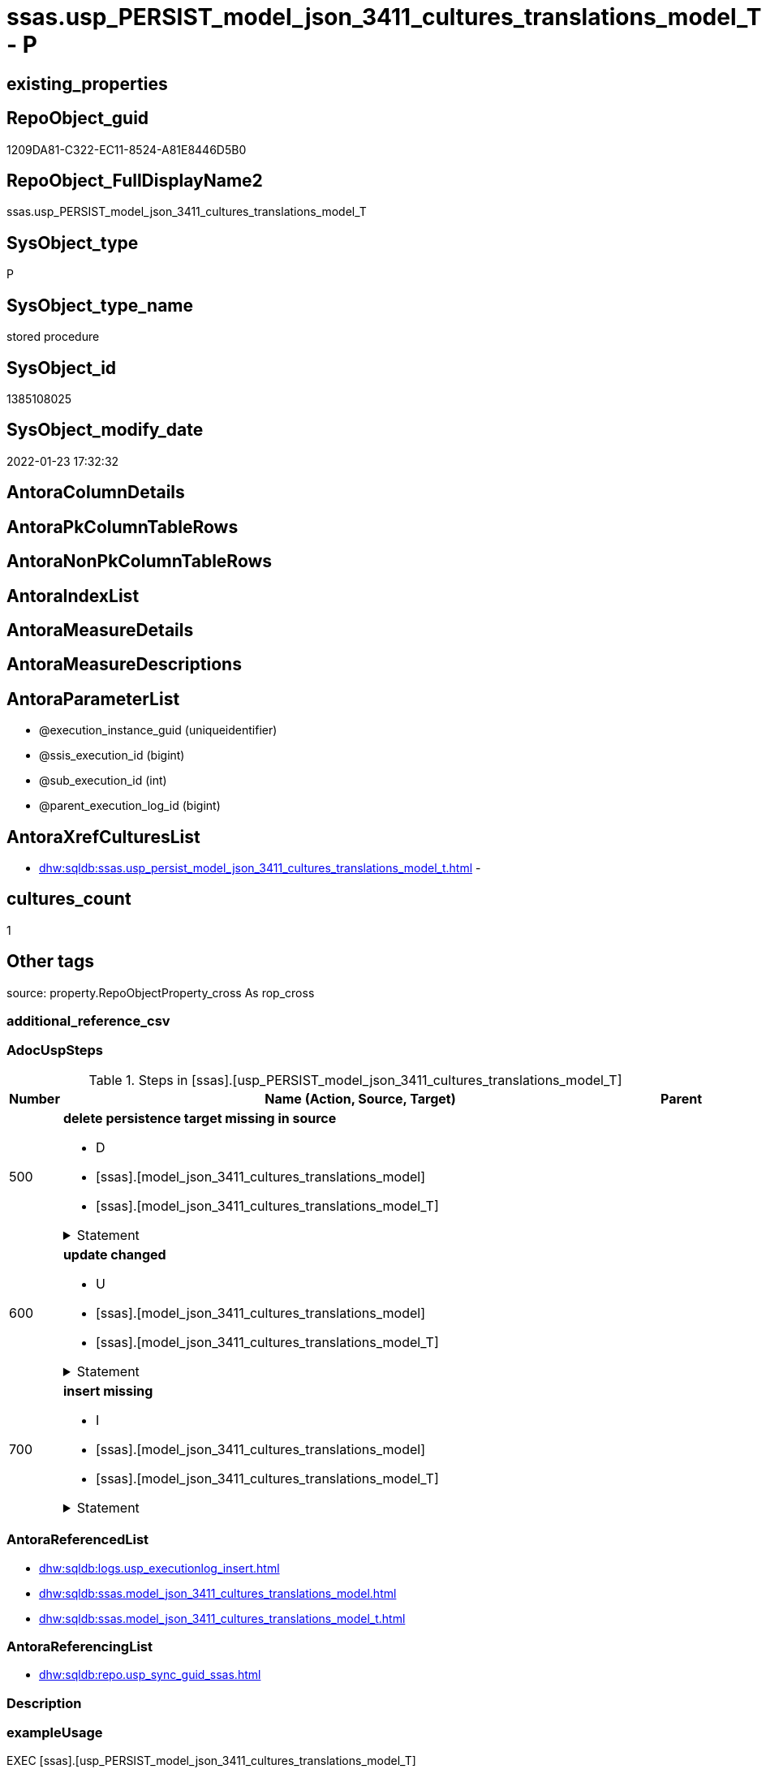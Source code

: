 // tag::HeaderFullDisplayName[]
= ssas.usp_PERSIST_model_json_3411_cultures_translations_model_T - P
// end::HeaderFullDisplayName[]

== existing_properties

// tag::existing_properties[]

:ExistsProperty--adocuspsteps:
:ExistsProperty--antorareferencedlist:
:ExistsProperty--antorareferencinglist:
:ExistsProperty--exampleusage:
:ExistsProperty--is_repo_managed:
:ExistsProperty--is_ssas:
:ExistsProperty--referencedobjectlist:
:ExistsProperty--uspgenerator_usp_id:
:ExistsProperty--sql_modules_definition:
:ExistsProperty--AntoraParameterList:
// end::existing_properties[]

== RepoObject_guid

// tag::RepoObject_guid[]
1209DA81-C322-EC11-8524-A81E8446D5B0
// end::RepoObject_guid[]

== RepoObject_FullDisplayName2

// tag::RepoObject_FullDisplayName2[]
ssas.usp_PERSIST_model_json_3411_cultures_translations_model_T
// end::RepoObject_FullDisplayName2[]

== SysObject_type

// tag::SysObject_type[]
P 
// end::SysObject_type[]

== SysObject_type_name

// tag::SysObject_type_name[]
stored procedure
// end::SysObject_type_name[]

== SysObject_id

// tag::SysObject_id[]
1385108025
// end::SysObject_id[]

== SysObject_modify_date

// tag::SysObject_modify_date[]
2022-01-23 17:32:32
// end::SysObject_modify_date[]

== AntoraColumnDetails

// tag::AntoraColumnDetails[]

// end::AntoraColumnDetails[]

== AntoraPkColumnTableRows

// tag::AntoraPkColumnTableRows[]

// end::AntoraPkColumnTableRows[]

== AntoraNonPkColumnTableRows

// tag::AntoraNonPkColumnTableRows[]

// end::AntoraNonPkColumnTableRows[]

== AntoraIndexList

// tag::AntoraIndexList[]

// end::AntoraIndexList[]

== AntoraMeasureDetails

// tag::AntoraMeasureDetails[]

// end::AntoraMeasureDetails[]

== AntoraMeasureDescriptions



== AntoraParameterList

// tag::AntoraParameterList[]
* @execution_instance_guid (uniqueidentifier)
* @ssis_execution_id (bigint)
* @sub_execution_id (int)
* @parent_execution_log_id (bigint)
// end::AntoraParameterList[]

== AntoraXrefCulturesList

// tag::AntoraXrefCulturesList[]
* xref:dhw:sqldb:ssas.usp_persist_model_json_3411_cultures_translations_model_t.adoc[] - 
// end::AntoraXrefCulturesList[]

== cultures_count

// tag::cultures_count[]
1
// end::cultures_count[]

== Other tags

source: property.RepoObjectProperty_cross As rop_cross


=== additional_reference_csv

// tag::additional_reference_csv[]

// end::additional_reference_csv[]


=== AdocUspSteps

// tag::adocuspsteps[]
.Steps in [ssas].[usp_PERSIST_model_json_3411_cultures_translations_model_T]
[cols="d,15a,d"]
|===
|Number|Name (Action, Source, Target)|Parent

|500
|
*delete persistence target missing in source*

* D
* [ssas].[model_json_3411_cultures_translations_model]
* [ssas].[model_json_3411_cultures_translations_model_T]


.Statement
[%collapsible]
=====
[source,sql,numbered]
----
DELETE T
FROM [ssas].[model_json_3411_cultures_translations_model_T] AS T
WHERE
NOT EXISTS
(SELECT 1 FROM [ssas].[model_json_3411_cultures_translations_model] AS S
WHERE
T.[databasename] = S.[databasename]
AND T.[cultures_name] = S.[cultures_name]
AND T.[cultures_translations_model_name] = S.[cultures_translations_model_name]
)
 
----
=====

|


|600
|
*update changed*

* U
* [ssas].[model_json_3411_cultures_translations_model]
* [ssas].[model_json_3411_cultures_translations_model_T]


.Statement
[%collapsible]
=====
[source,sql,numbered]
----
UPDATE T
SET
  T.[databasename] = S.[databasename]
, T.[cultures_name] = S.[cultures_name]
, T.[cultures_translations_model_name] = S.[cultures_translations_model_name]
, T.[cultures_translations_model_perspectives_ja] = S.[cultures_translations_model_perspectives_ja]
, T.[cultures_translations_model_tables_ja] = S.[cultures_translations_model_tables_ja]
, T.[cultures_translations_model_translatedDescription] = S.[cultures_translations_model_translatedDescription]

FROM [ssas].[model_json_3411_cultures_translations_model_T] AS T
INNER JOIN [ssas].[model_json_3411_cultures_translations_model] AS S
ON
T.[databasename] = S.[databasename]
AND T.[cultures_name] = S.[cultures_name]
AND T.[cultures_translations_model_name] = S.[cultures_translations_model_name]

WHERE
   T.[cultures_translations_model_name] <> S.[cultures_translations_model_name]
OR T.[cultures_translations_model_perspectives_ja] <> S.[cultures_translations_model_perspectives_ja] OR (S.[cultures_translations_model_perspectives_ja] IS NULL AND NOT T.[cultures_translations_model_perspectives_ja] IS NULL) OR (NOT S.[cultures_translations_model_perspectives_ja] IS NULL AND T.[cultures_translations_model_perspectives_ja] IS NULL)
OR T.[cultures_translations_model_tables_ja] <> S.[cultures_translations_model_tables_ja] OR (S.[cultures_translations_model_tables_ja] IS NULL AND NOT T.[cultures_translations_model_tables_ja] IS NULL) OR (NOT S.[cultures_translations_model_tables_ja] IS NULL AND T.[cultures_translations_model_tables_ja] IS NULL)
OR T.[cultures_translations_model_translatedDescription] <> S.[cultures_translations_model_translatedDescription] OR (S.[cultures_translations_model_translatedDescription] IS NULL AND NOT T.[cultures_translations_model_translatedDescription] IS NULL) OR (NOT S.[cultures_translations_model_translatedDescription] IS NULL AND T.[cultures_translations_model_translatedDescription] IS NULL)

----
=====

|


|700
|
*insert missing*

* I
* [ssas].[model_json_3411_cultures_translations_model]
* [ssas].[model_json_3411_cultures_translations_model_T]


.Statement
[%collapsible]
=====
[source,sql,numbered]
----
INSERT INTO 
 [ssas].[model_json_3411_cultures_translations_model_T]
 (
  [databasename]
, [cultures_name]
, [cultures_translations_model_name]
, [cultures_translations_model_perspectives_ja]
, [cultures_translations_model_tables_ja]
, [cultures_translations_model_translatedDescription]
)
SELECT
  [databasename]
, [cultures_name]
, [cultures_translations_model_name]
, [cultures_translations_model_perspectives_ja]
, [cultures_translations_model_tables_ja]
, [cultures_translations_model_translatedDescription]

FROM [ssas].[model_json_3411_cultures_translations_model] AS S
WHERE
NOT EXISTS
(SELECT 1
FROM [ssas].[model_json_3411_cultures_translations_model_T] AS T
WHERE
T.[databasename] = S.[databasename]
AND T.[cultures_name] = S.[cultures_name]
AND T.[cultures_translations_model_name] = S.[cultures_translations_model_name]
)
----
=====

|

|===

// end::adocuspsteps[]


=== AntoraReferencedList

// tag::antorareferencedlist[]
* xref:dhw:sqldb:logs.usp_executionlog_insert.adoc[]
* xref:dhw:sqldb:ssas.model_json_3411_cultures_translations_model.adoc[]
* xref:dhw:sqldb:ssas.model_json_3411_cultures_translations_model_t.adoc[]
// end::antorareferencedlist[]


=== AntoraReferencingList

// tag::antorareferencinglist[]
* xref:dhw:sqldb:repo.usp_sync_guid_ssas.adoc[]
// end::antorareferencinglist[]


=== Description

// tag::description[]

// end::description[]


=== exampleUsage

// tag::exampleusage[]
EXEC [ssas].[usp_PERSIST_model_json_3411_cultures_translations_model_T]
// end::exampleusage[]


=== exampleUsage_2

// tag::exampleusage_2[]

// end::exampleusage_2[]


=== exampleUsage_3

// tag::exampleusage_3[]

// end::exampleusage_3[]


=== exampleUsage_4

// tag::exampleusage_4[]

// end::exampleusage_4[]


=== exampleUsage_5

// tag::exampleusage_5[]

// end::exampleusage_5[]


=== exampleWrong_Usage

// tag::examplewrong_usage[]

// end::examplewrong_usage[]


=== has_execution_plan_issue

// tag::has_execution_plan_issue[]

// end::has_execution_plan_issue[]


=== has_get_referenced_issue

// tag::has_get_referenced_issue[]

// end::has_get_referenced_issue[]


=== has_history

// tag::has_history[]

// end::has_history[]


=== has_history_columns

// tag::has_history_columns[]

// end::has_history_columns[]


=== InheritanceType

// tag::inheritancetype[]

// end::inheritancetype[]


=== is_persistence

// tag::is_persistence[]

// end::is_persistence[]


=== is_persistence_check_duplicate_per_pk

// tag::is_persistence_check_duplicate_per_pk[]

// end::is_persistence_check_duplicate_per_pk[]


=== is_persistence_check_for_empty_source

// tag::is_persistence_check_for_empty_source[]

// end::is_persistence_check_for_empty_source[]


=== is_persistence_delete_changed

// tag::is_persistence_delete_changed[]

// end::is_persistence_delete_changed[]


=== is_persistence_delete_missing

// tag::is_persistence_delete_missing[]

// end::is_persistence_delete_missing[]


=== is_persistence_insert

// tag::is_persistence_insert[]

// end::is_persistence_insert[]


=== is_persistence_truncate

// tag::is_persistence_truncate[]

// end::is_persistence_truncate[]


=== is_persistence_update_changed

// tag::is_persistence_update_changed[]

// end::is_persistence_update_changed[]


=== is_repo_managed

// tag::is_repo_managed[]
0
// end::is_repo_managed[]


=== is_ssas

// tag::is_ssas[]
0
// end::is_ssas[]


=== microsoft_database_tools_support

// tag::microsoft_database_tools_support[]

// end::microsoft_database_tools_support[]


=== MS_Description

// tag::ms_description[]

// end::ms_description[]


=== persistence_source_RepoObject_fullname

// tag::persistence_source_repoobject_fullname[]

// end::persistence_source_repoobject_fullname[]


=== persistence_source_RepoObject_fullname2

// tag::persistence_source_repoobject_fullname2[]

// end::persistence_source_repoobject_fullname2[]


=== persistence_source_RepoObject_guid

// tag::persistence_source_repoobject_guid[]

// end::persistence_source_repoobject_guid[]


=== persistence_source_RepoObject_xref

// tag::persistence_source_repoobject_xref[]

// end::persistence_source_repoobject_xref[]


=== pk_index_guid

// tag::pk_index_guid[]

// end::pk_index_guid[]


=== pk_IndexPatternColumnDatatype

// tag::pk_indexpatterncolumndatatype[]

// end::pk_indexpatterncolumndatatype[]


=== pk_IndexPatternColumnName

// tag::pk_indexpatterncolumnname[]

// end::pk_indexpatterncolumnname[]


=== pk_IndexSemanticGroup

// tag::pk_indexsemanticgroup[]

// end::pk_indexsemanticgroup[]


=== ReferencedObjectList

// tag::referencedobjectlist[]
* [logs].[usp_ExecutionLog_insert]
* [ssas].[model_json_3411_cultures_translations_model]
* [ssas].[model_json_3411_cultures_translations_model_T]
// end::referencedobjectlist[]


=== usp_persistence_RepoObject_guid

// tag::usp_persistence_repoobject_guid[]

// end::usp_persistence_repoobject_guid[]


=== UspExamples

// tag::uspexamples[]

// end::uspexamples[]


=== uspgenerator_usp_id

// tag::uspgenerator_usp_id[]
108
// end::uspgenerator_usp_id[]


=== UspParameters

// tag::uspparameters[]

// end::uspparameters[]

== Boolean Attributes

source: property.RepoObjectProperty WHERE property_int = 1

// tag::boolean_attributes[]


// end::boolean_attributes[]

== PlantUML diagrams

=== PlantUML Entity

// tag::puml_entity[]
[plantuml, entity-{docname}, svg, subs=macros]
....
'Left to right direction
top to bottom direction
hide circle
'avoide "." issues:
set namespaceSeparator none


skinparam class {
  BackgroundColor White
  BackgroundColor<<FN>> Yellow
  BackgroundColor<<FS>> Yellow
  BackgroundColor<<FT>> LightGray
  BackgroundColor<<IF>> Yellow
  BackgroundColor<<IS>> Yellow
  BackgroundColor<<P>>  Aqua
  BackgroundColor<<PC>> Aqua
  BackgroundColor<<SN>> Yellow
  BackgroundColor<<SO>> SlateBlue
  BackgroundColor<<TF>> LightGray
  BackgroundColor<<TR>> Tomato
  BackgroundColor<<U>>  White
  BackgroundColor<<V>>  WhiteSmoke
  BackgroundColor<<X>>  Aqua
  BackgroundColor<<external>> AliceBlue
}


entity "puml-link:dhw:sqldb:ssas.usp_persist_model_json_3411_cultures_translations_model_t.adoc[]" as ssas.usp_PERSIST_model_json_3411_cultures_translations_model_T << P >> {
  --
}
....

// end::puml_entity[]

=== PlantUML Entity 1 1 FK

// tag::puml_entity_1_1_fk[]
[plantuml, entity_1_1_fk-{docname}, svg, subs=macros]
....
@startuml
left to right direction
'top to bottom direction
hide circle
'avoide "." issues:
set namespaceSeparator none


skinparam class {
  BackgroundColor White
  BackgroundColor<<FN>> Yellow
  BackgroundColor<<FS>> Yellow
  BackgroundColor<<FT>> LightGray
  BackgroundColor<<IF>> Yellow
  BackgroundColor<<IS>> Yellow
  BackgroundColor<<P>>  Aqua
  BackgroundColor<<PC>> Aqua
  BackgroundColor<<SN>> Yellow
  BackgroundColor<<SO>> SlateBlue
  BackgroundColor<<TF>> LightGray
  BackgroundColor<<TR>> Tomato
  BackgroundColor<<U>>  White
  BackgroundColor<<V>>  WhiteSmoke
  BackgroundColor<<X>>  Aqua
  BackgroundColor<<external>> AliceBlue
}





footer The diagram is interactive and contains links.

@enduml
....

// end::puml_entity_1_1_fk[]

=== PlantUML 1 1 ObjectRef

// tag::puml_entity_1_1_objectref[]
[plantuml, entity_1_1_objectref-{docname}, svg, subs=macros]
....
@startuml
left to right direction
'top to bottom direction
hide circle
'avoide "." issues:
set namespaceSeparator none


skinparam class {
  BackgroundColor White
  BackgroundColor<<FN>> Yellow
  BackgroundColor<<FS>> Yellow
  BackgroundColor<<FT>> LightGray
  BackgroundColor<<IF>> Yellow
  BackgroundColor<<IS>> Yellow
  BackgroundColor<<P>>  Aqua
  BackgroundColor<<PC>> Aqua
  BackgroundColor<<SN>> Yellow
  BackgroundColor<<SO>> SlateBlue
  BackgroundColor<<TF>> LightGray
  BackgroundColor<<TR>> Tomato
  BackgroundColor<<U>>  White
  BackgroundColor<<V>>  WhiteSmoke
  BackgroundColor<<X>>  Aqua
  BackgroundColor<<external>> AliceBlue
}


entity "puml-link:dhw:sqldb:logs.usp_executionlog_insert.adoc[]" as logs.usp_ExecutionLog_insert << P >> {
  --
}

entity "puml-link:dhw:sqldb:repo.usp_sync_guid_ssas.adoc[]" as repo.usp_sync_guid_ssas << P >> {
  --
}

entity "puml-link:dhw:sqldb:ssas.model_json_3411_cultures_translations_model.adoc[]" as ssas.model_json_3411_cultures_translations_model << V >> {
  - **databasename** : (nvarchar(128))
  **cultures_name** : (nvarchar(500))
  **cultures_translations_model_name** : (nvarchar(500))
  --
}

entity "puml-link:dhw:sqldb:ssas.model_json_3411_cultures_translations_model_t.adoc[]" as ssas.model_json_3411_cultures_translations_model_T << U >> {
  - **databasename** : (nvarchar(128))
  - **cultures_name** : (nvarchar(10))
  --
}

entity "puml-link:dhw:sqldb:ssas.usp_persist_model_json_3411_cultures_translations_model_t.adoc[]" as ssas.usp_PERSIST_model_json_3411_cultures_translations_model_T << P >> {
  --
}

logs.usp_ExecutionLog_insert <.. ssas.usp_PERSIST_model_json_3411_cultures_translations_model_T
ssas.model_json_3411_cultures_translations_model <.. ssas.usp_PERSIST_model_json_3411_cultures_translations_model_T
ssas.model_json_3411_cultures_translations_model_T <.. ssas.usp_PERSIST_model_json_3411_cultures_translations_model_T
ssas.usp_PERSIST_model_json_3411_cultures_translations_model_T <.. repo.usp_sync_guid_ssas

footer The diagram is interactive and contains links.

@enduml
....

// end::puml_entity_1_1_objectref[]

=== PlantUML 30 0 ObjectRef

// tag::puml_entity_30_0_objectref[]
[plantuml, entity_30_0_objectref-{docname}, svg, subs=macros]
....
@startuml
'Left to right direction
top to bottom direction
hide circle
'avoide "." issues:
set namespaceSeparator none


skinparam class {
  BackgroundColor White
  BackgroundColor<<FN>> Yellow
  BackgroundColor<<FS>> Yellow
  BackgroundColor<<FT>> LightGray
  BackgroundColor<<IF>> Yellow
  BackgroundColor<<IS>> Yellow
  BackgroundColor<<P>>  Aqua
  BackgroundColor<<PC>> Aqua
  BackgroundColor<<SN>> Yellow
  BackgroundColor<<SO>> SlateBlue
  BackgroundColor<<TF>> LightGray
  BackgroundColor<<TR>> Tomato
  BackgroundColor<<U>>  White
  BackgroundColor<<V>>  WhiteSmoke
  BackgroundColor<<X>>  Aqua
  BackgroundColor<<external>> AliceBlue
}


entity "puml-link:dhw:sqldb:logs.executionlog.adoc[]" as logs.ExecutionLog << U >> {
  - **id** : (bigint)
  --
}

entity "puml-link:dhw:sqldb:logs.usp_executionlog_insert.adoc[]" as logs.usp_ExecutionLog_insert << P >> {
  --
}

entity "puml-link:dhw:sqldb:ssas.model_json.adoc[]" as ssas.model_json << U >> {
  - **databasename** : (nvarchar(128))
  --
}

entity "puml-link:dhw:sqldb:ssas.model_json_10.adoc[]" as ssas.model_json_10 << V >> {
  --
}

entity "puml-link:dhw:sqldb:ssas.model_json_20.adoc[]" as ssas.model_json_20 << V >> {
  --
}

entity "puml-link:dhw:sqldb:ssas.model_json_34_cultures.adoc[]" as ssas.model_json_34_cultures << V >> {
  - **databasename** : (nvarchar(128))
  **cultures_name** : (nvarchar(500))
  --
}

entity "puml-link:dhw:sqldb:ssas.model_json_341_cultures_translations.adoc[]" as ssas.model_json_341_cultures_translations << V >> {
  --
}

entity "puml-link:dhw:sqldb:ssas.model_json_3411_cultures_translations_model.adoc[]" as ssas.model_json_3411_cultures_translations_model << V >> {
  - **databasename** : (nvarchar(128))
  **cultures_name** : (nvarchar(500))
  **cultures_translations_model_name** : (nvarchar(500))
  --
}

entity "puml-link:dhw:sqldb:ssas.model_json_3411_cultures_translations_model_t.adoc[]" as ssas.model_json_3411_cultures_translations_model_T << U >> {
  - **databasename** : (nvarchar(128))
  - **cultures_name** : (nvarchar(10))
  --
}

entity "puml-link:dhw:sqldb:ssas.usp_persist_model_json_3411_cultures_translations_model_t.adoc[]" as ssas.usp_PERSIST_model_json_3411_cultures_translations_model_T << P >> {
  --
}

logs.ExecutionLog <.. logs.usp_ExecutionLog_insert
logs.usp_ExecutionLog_insert <.. ssas.usp_PERSIST_model_json_3411_cultures_translations_model_T
ssas.model_json <.. ssas.model_json_10
ssas.model_json_10 <.. ssas.model_json_20
ssas.model_json_20 <.. ssas.model_json_34_cultures
ssas.model_json_34_cultures <.. ssas.model_json_341_cultures_translations
ssas.model_json_341_cultures_translations <.. ssas.model_json_3411_cultures_translations_model
ssas.model_json_3411_cultures_translations_model <.. ssas.model_json_3411_cultures_translations_model_T
ssas.model_json_3411_cultures_translations_model <.. ssas.usp_PERSIST_model_json_3411_cultures_translations_model_T
ssas.model_json_3411_cultures_translations_model_T <.. ssas.usp_PERSIST_model_json_3411_cultures_translations_model_T

footer The diagram is interactive and contains links.

@enduml
....

// end::puml_entity_30_0_objectref[]

=== PlantUML 0 30 ObjectRef

// tag::puml_entity_0_30_objectref[]
[plantuml, entity_0_30_objectref-{docname}, svg, subs=macros]
....
@startuml
'Left to right direction
top to bottom direction
hide circle
'avoide "." issues:
set namespaceSeparator none


skinparam class {
  BackgroundColor White
  BackgroundColor<<FN>> Yellow
  BackgroundColor<<FS>> Yellow
  BackgroundColor<<FT>> LightGray
  BackgroundColor<<IF>> Yellow
  BackgroundColor<<IS>> Yellow
  BackgroundColor<<P>>  Aqua
  BackgroundColor<<PC>> Aqua
  BackgroundColor<<SN>> Yellow
  BackgroundColor<<SO>> SlateBlue
  BackgroundColor<<TF>> LightGray
  BackgroundColor<<TR>> Tomato
  BackgroundColor<<U>>  White
  BackgroundColor<<V>>  WhiteSmoke
  BackgroundColor<<X>>  Aqua
  BackgroundColor<<external>> AliceBlue
}


entity "puml-link:dhw:sqldb:repo.usp_main.adoc[]" as repo.usp_main << P >> {
  --
}

entity "puml-link:dhw:sqldb:repo.usp_sync_guid_ssas.adoc[]" as repo.usp_sync_guid_ssas << P >> {
  --
}

entity "puml-link:dhw:sqldb:ssas.usp_persist_model_json_3411_cultures_translations_model_t.adoc[]" as ssas.usp_PERSIST_model_json_3411_cultures_translations_model_T << P >> {
  --
}

repo.usp_sync_guid_ssas <.. repo.usp_main
ssas.usp_PERSIST_model_json_3411_cultures_translations_model_T <.. repo.usp_sync_guid_ssas

footer The diagram is interactive and contains links.

@enduml
....

// end::puml_entity_0_30_objectref[]

=== PlantUML 1 1 ColumnRef

// tag::puml_entity_1_1_colref[]
[plantuml, entity_1_1_colref-{docname}, svg, subs=macros]
....
@startuml
left to right direction
'top to bottom direction
hide circle
'avoide "." issues:
set namespaceSeparator none


skinparam class {
  BackgroundColor White
  BackgroundColor<<FN>> Yellow
  BackgroundColor<<FS>> Yellow
  BackgroundColor<<FT>> LightGray
  BackgroundColor<<IF>> Yellow
  BackgroundColor<<IS>> Yellow
  BackgroundColor<<P>>  Aqua
  BackgroundColor<<PC>> Aqua
  BackgroundColor<<SN>> Yellow
  BackgroundColor<<SO>> SlateBlue
  BackgroundColor<<TF>> LightGray
  BackgroundColor<<TR>> Tomato
  BackgroundColor<<U>>  White
  BackgroundColor<<V>>  WhiteSmoke
  BackgroundColor<<X>>  Aqua
  BackgroundColor<<external>> AliceBlue
}


entity "puml-link:dhw:sqldb:logs.usp_executionlog_insert.adoc[]" as logs.usp_ExecutionLog_insert << P >> {
  --
}

entity "puml-link:dhw:sqldb:repo.usp_sync_guid_ssas.adoc[]" as repo.usp_sync_guid_ssas << P >> {
  --
}

entity "puml-link:dhw:sqldb:ssas.model_json_3411_cultures_translations_model.adoc[]" as ssas.model_json_3411_cultures_translations_model << V >> {
  - **databasename** : (nvarchar(128))
  **cultures_name** : (nvarchar(500))
  **cultures_translations_model_name** : (nvarchar(500))
  cultures_translations_model_perspectives_ja : (nvarchar(max))
  cultures_translations_model_tables_ja : (nvarchar(max))
  cultures_translations_model_translatedDescription : (nvarchar(max))
  --
}

entity "puml-link:dhw:sqldb:ssas.model_json_3411_cultures_translations_model_t.adoc[]" as ssas.model_json_3411_cultures_translations_model_T << U >> {
  - **databasename** : (nvarchar(128))
  - **cultures_name** : (nvarchar(10))
  - cultures_translations_model_name : (nvarchar(500))
  cultures_translations_model_perspectives_ja : (nvarchar(max))
  cultures_translations_model_tables_ja : (nvarchar(max))
  cultures_translations_model_translatedDescription : (nvarchar(max))
  - is_CultureDocsOutput : (bit)
  --
}

entity "puml-link:dhw:sqldb:ssas.usp_persist_model_json_3411_cultures_translations_model_t.adoc[]" as ssas.usp_PERSIST_model_json_3411_cultures_translations_model_T << P >> {
  --
}

logs.usp_ExecutionLog_insert <.. ssas.usp_PERSIST_model_json_3411_cultures_translations_model_T
ssas.model_json_3411_cultures_translations_model <.. ssas.usp_PERSIST_model_json_3411_cultures_translations_model_T
ssas.model_json_3411_cultures_translations_model_T <.. ssas.usp_PERSIST_model_json_3411_cultures_translations_model_T
ssas.usp_PERSIST_model_json_3411_cultures_translations_model_T <.. repo.usp_sync_guid_ssas


footer The diagram is interactive and contains links.

@enduml
....

// end::puml_entity_1_1_colref[]


== sql_modules_definition

// tag::sql_modules_definition[]
[%collapsible]
=======
[source,sql,numbered,indent=0]
----
/*
code of this procedure is managed in the dhw repository. Do not modify manually.
Use [uspgenerator].[GeneratorUsp], [uspgenerator].[GeneratorUspParameter], [uspgenerator].[GeneratorUspStep], [uspgenerator].[GeneratorUsp_SqlUsp]
*/
CREATE   PROCEDURE [ssas].[usp_PERSIST_model_json_3411_cultures_translations_model_T]
----keep the code between logging parameters and "START" unchanged!
---- parameters, used for logging; you don't need to care about them, but you can use them, wenn calling from SSIS or in your workflow to log the context of the procedure call
  @execution_instance_guid UNIQUEIDENTIFIER = NULL --SSIS system variable ExecutionInstanceGUID could be used, any other unique guid is also fine. If NULL, then NEWID() is used to create one
, @ssis_execution_id BIGINT = NULL --only SSIS system variable ServerExecutionID should be used, or any other consistent number system, do not mix different number systems
, @sub_execution_id INT = NULL --in case you log some sub_executions, for example in SSIS loops or sub packages
, @parent_execution_log_id BIGINT = NULL --in case a sup procedure is called, the @current_execution_log_id of the parent procedure should be propagated here. It allowes call stack analyzing

AS
BEGIN
DECLARE
 --
   @current_execution_log_id BIGINT --this variable should be filled only once per procedure call, it contains the first logging call for the step 'start'.
 , @current_execution_guid UNIQUEIDENTIFIER = NEWID() --a unique guid for any procedure call. It should be propagated to sub procedures using "@parent_execution_log_id = @current_execution_log_id"
 , @source_object NVARCHAR(261) = NULL --use it like '[schema].[object]', this allows data flow vizualizatiuon (include square brackets)
 , @target_object NVARCHAR(261) = NULL --use it like '[schema].[object]', this allows data flow vizualizatiuon (include square brackets)
 , @proc_id INT = @@procid
 , @proc_schema_name NVARCHAR(128) = OBJECT_SCHEMA_NAME(@@procid) --schema ande name of the current procedure should be automatically logged
 , @proc_name NVARCHAR(128) = OBJECT_NAME(@@procid)               --schema ande name of the current procedure should be automatically logged
 , @event_info NVARCHAR(MAX)
 , @step_id INT = 0
 , @step_name NVARCHAR(1000) = NULL
 , @rows INT

--[event_info] get's only the information about the "outer" calling process
--wenn the procedure calls sub procedures, the [event_info] will not change
SET @event_info = (
  SELECT TOP 1 [event_info]
  FROM sys.dm_exec_input_buffer(@@spid, CURRENT_REQUEST_ID())
  ORDER BY [event_info]
  )

IF @execution_instance_guid IS NULL
 SET @execution_instance_guid = NEWID();
--
--SET @rows = @@ROWCOUNT;
SET @step_id = @step_id + 1
SET @step_name = 'start'
SET @source_object = NULL
SET @target_object = NULL

EXEC logs.usp_ExecutionLog_insert
 --these parameters should be the same for all logging execution
   @execution_instance_guid = @execution_instance_guid
 , @ssis_execution_id = @ssis_execution_id
 , @sub_execution_id = @sub_execution_id
 , @parent_execution_log_id = @parent_execution_log_id
 , @current_execution_guid = @current_execution_guid
 , @proc_id = @proc_id
 , @proc_schema_name = @proc_schema_name
 , @proc_name = @proc_name
 , @event_info = @event_info
 --the following parameters are individual for each call
 , @step_id = @step_id --@step_id should be incremented before each call
 , @step_name = @step_name --assign individual step names for each call
 --only the "start" step should return the log id into @current_execution_log_id
 --all other calls should not overwrite @current_execution_log_id
 , @execution_log_id = @current_execution_log_id OUTPUT
----you can log the content of your own parameters, do this only in the start-step
----data type is sql_variant

--
PRINT '[ssas].[usp_PERSIST_model_json_3411_cultures_translations_model_T]'
--keep the code between logging parameters and "START" unchanged!
--
----START
--
----- start here with your own code
--
/*{"ReportUspStep":[{"Number":500,"Name":"delete persistence target missing in source","has_logging":1,"is_condition":0,"is_inactive":0,"is_SubProcedure":0,"log_source_object":"[ssas].[model_json_3411_cultures_translations_model]","log_target_object":"[ssas].[model_json_3411_cultures_translations_model_T]","log_flag_InsertUpdateDelete":"D"}]}*/
PRINT CONCAT('usp_id;Number;Parent_Number: ',108,';',500,';',NULL);

DELETE T
FROM [ssas].[model_json_3411_cultures_translations_model_T] AS T
WHERE
NOT EXISTS
(SELECT 1 FROM [ssas].[model_json_3411_cultures_translations_model] AS S
WHERE
T.[databasename] = S.[databasename]
AND T.[cultures_name] = S.[cultures_name]
AND T.[cultures_translations_model_name] = S.[cultures_translations_model_name]
)
 

-- Logging START --
SET @rows = @@ROWCOUNT
SET @step_id = @step_id + 1
SET @step_name = 'delete persistence target missing in source'
SET @source_object = '[ssas].[model_json_3411_cultures_translations_model]'
SET @target_object = '[ssas].[model_json_3411_cultures_translations_model_T]'

EXEC logs.usp_ExecutionLog_insert 
 @execution_instance_guid = @execution_instance_guid
 , @ssis_execution_id = @ssis_execution_id
 , @sub_execution_id = @sub_execution_id
 , @parent_execution_log_id = @parent_execution_log_id
 , @current_execution_guid = @current_execution_guid
 , @proc_id = @proc_id
 , @proc_schema_name = @proc_schema_name
 , @proc_name = @proc_name
 , @event_info = @event_info
 , @step_id = @step_id
 , @step_name = @step_name
 , @source_object = @source_object
 , @target_object = @target_object
 , @deleted = @rows
-- Logging END --

/*{"ReportUspStep":[{"Number":600,"Name":"update changed","has_logging":1,"is_condition":0,"is_inactive":0,"is_SubProcedure":0,"log_source_object":"[ssas].[model_json_3411_cultures_translations_model]","log_target_object":"[ssas].[model_json_3411_cultures_translations_model_T]","log_flag_InsertUpdateDelete":"U"}]}*/
PRINT CONCAT('usp_id;Number;Parent_Number: ',108,';',600,';',NULL);

UPDATE T
SET
  T.[databasename] = S.[databasename]
, T.[cultures_name] = S.[cultures_name]
, T.[cultures_translations_model_name] = S.[cultures_translations_model_name]
, T.[cultures_translations_model_perspectives_ja] = S.[cultures_translations_model_perspectives_ja]
, T.[cultures_translations_model_tables_ja] = S.[cultures_translations_model_tables_ja]
, T.[cultures_translations_model_translatedDescription] = S.[cultures_translations_model_translatedDescription]

FROM [ssas].[model_json_3411_cultures_translations_model_T] AS T
INNER JOIN [ssas].[model_json_3411_cultures_translations_model] AS S
ON
T.[databasename] = S.[databasename]
AND T.[cultures_name] = S.[cultures_name]
AND T.[cultures_translations_model_name] = S.[cultures_translations_model_name]

WHERE
   T.[cultures_translations_model_name] <> S.[cultures_translations_model_name]
OR T.[cultures_translations_model_perspectives_ja] <> S.[cultures_translations_model_perspectives_ja] OR (S.[cultures_translations_model_perspectives_ja] IS NULL AND NOT T.[cultures_translations_model_perspectives_ja] IS NULL) OR (NOT S.[cultures_translations_model_perspectives_ja] IS NULL AND T.[cultures_translations_model_perspectives_ja] IS NULL)
OR T.[cultures_translations_model_tables_ja] <> S.[cultures_translations_model_tables_ja] OR (S.[cultures_translations_model_tables_ja] IS NULL AND NOT T.[cultures_translations_model_tables_ja] IS NULL) OR (NOT S.[cultures_translations_model_tables_ja] IS NULL AND T.[cultures_translations_model_tables_ja] IS NULL)
OR T.[cultures_translations_model_translatedDescription] <> S.[cultures_translations_model_translatedDescription] OR (S.[cultures_translations_model_translatedDescription] IS NULL AND NOT T.[cultures_translations_model_translatedDescription] IS NULL) OR (NOT S.[cultures_translations_model_translatedDescription] IS NULL AND T.[cultures_translations_model_translatedDescription] IS NULL)


-- Logging START --
SET @rows = @@ROWCOUNT
SET @step_id = @step_id + 1
SET @step_name = 'update changed'
SET @source_object = '[ssas].[model_json_3411_cultures_translations_model]'
SET @target_object = '[ssas].[model_json_3411_cultures_translations_model_T]'

EXEC logs.usp_ExecutionLog_insert 
 @execution_instance_guid = @execution_instance_guid
 , @ssis_execution_id = @ssis_execution_id
 , @sub_execution_id = @sub_execution_id
 , @parent_execution_log_id = @parent_execution_log_id
 , @current_execution_guid = @current_execution_guid
 , @proc_id = @proc_id
 , @proc_schema_name = @proc_schema_name
 , @proc_name = @proc_name
 , @event_info = @event_info
 , @step_id = @step_id
 , @step_name = @step_name
 , @source_object = @source_object
 , @target_object = @target_object
 , @updated = @rows
-- Logging END --

/*{"ReportUspStep":[{"Number":700,"Name":"insert missing","has_logging":1,"is_condition":0,"is_inactive":0,"is_SubProcedure":0,"log_source_object":"[ssas].[model_json_3411_cultures_translations_model]","log_target_object":"[ssas].[model_json_3411_cultures_translations_model_T]","log_flag_InsertUpdateDelete":"I"}]}*/
PRINT CONCAT('usp_id;Number;Parent_Number: ',108,';',700,';',NULL);

INSERT INTO 
 [ssas].[model_json_3411_cultures_translations_model_T]
 (
  [databasename]
, [cultures_name]
, [cultures_translations_model_name]
, [cultures_translations_model_perspectives_ja]
, [cultures_translations_model_tables_ja]
, [cultures_translations_model_translatedDescription]
)
SELECT
  [databasename]
, [cultures_name]
, [cultures_translations_model_name]
, [cultures_translations_model_perspectives_ja]
, [cultures_translations_model_tables_ja]
, [cultures_translations_model_translatedDescription]

FROM [ssas].[model_json_3411_cultures_translations_model] AS S
WHERE
NOT EXISTS
(SELECT 1
FROM [ssas].[model_json_3411_cultures_translations_model_T] AS T
WHERE
T.[databasename] = S.[databasename]
AND T.[cultures_name] = S.[cultures_name]
AND T.[cultures_translations_model_name] = S.[cultures_translations_model_name]
)

-- Logging START --
SET @rows = @@ROWCOUNT
SET @step_id = @step_id + 1
SET @step_name = 'insert missing'
SET @source_object = '[ssas].[model_json_3411_cultures_translations_model]'
SET @target_object = '[ssas].[model_json_3411_cultures_translations_model_T]'

EXEC logs.usp_ExecutionLog_insert 
 @execution_instance_guid = @execution_instance_guid
 , @ssis_execution_id = @ssis_execution_id
 , @sub_execution_id = @sub_execution_id
 , @parent_execution_log_id = @parent_execution_log_id
 , @current_execution_guid = @current_execution_guid
 , @proc_id = @proc_id
 , @proc_schema_name = @proc_schema_name
 , @proc_name = @proc_name
 , @event_info = @event_info
 , @step_id = @step_id
 , @step_name = @step_name
 , @source_object = @source_object
 , @target_object = @target_object
 , @inserted = @rows
-- Logging END --

--
--finish your own code here
--keep the code between "END" and the end of the procedure unchanged!
--
--END
--
--SET @rows = @@ROWCOUNT
SET @step_id = @step_id + 1
SET @step_name = 'end'
SET @source_object = NULL
SET @target_object = NULL

EXEC logs.usp_ExecutionLog_insert
   @execution_instance_guid = @execution_instance_guid
 , @ssis_execution_id = @ssis_execution_id
 , @sub_execution_id = @sub_execution_id
 , @parent_execution_log_id = @parent_execution_log_id
 , @current_execution_guid = @current_execution_guid
 , @proc_id = @proc_id
 , @proc_schema_name = @proc_schema_name
 , @proc_name = @proc_name
 , @event_info = @event_info
 , @step_id = @step_id
 , @step_name = @step_name
 , @source_object = @source_object
 , @target_object = @target_object

END


----
=======
// end::sql_modules_definition[]


